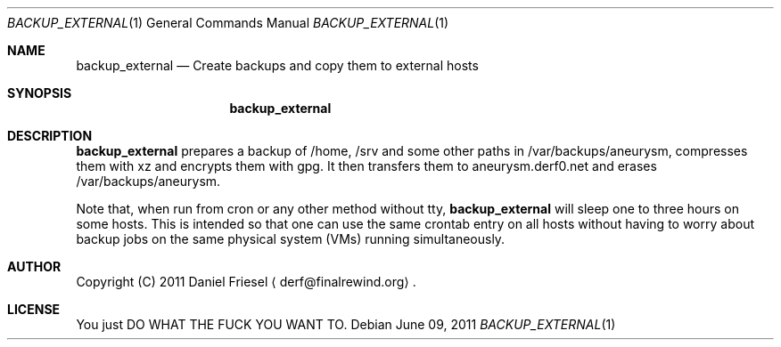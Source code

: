 .Dd June 09, 2011
.Dt BACKUP_EXTERNAL 1
.Os
.
.
.Sh NAME
.
.Nm backup_external
.Nd Create backups and copy them to external hosts
.
.
.Sh SYNOPSIS
.
.Nm
.
.
.Sh DESCRIPTION
.
.Nm
prepares a backup of /home, /srv and some other paths in
/var/backups/aneurysm, compresses them with xz and encrypts them with gpg. It
then transfers them to aneurysm.derf0.net and erases /var/backups/aneurysm.
.
.Pp
.
Note that, when run from cron or any other method without tty,
.Nm
will sleep one to three hours on some hosts. This is intended so that one can
use the same crontab entry on all hosts without having to worry about backup
jobs on the same physical system (VMs) running simultaneously.
.
.
.Sh AUTHOR
.
Copyright (C) 2011 Daniel Friesel
.Aq derf@finalrewind.org .
.
.
.Sh LICENSE
.
You just DO WHAT THE FUCK YOU WANT TO.

